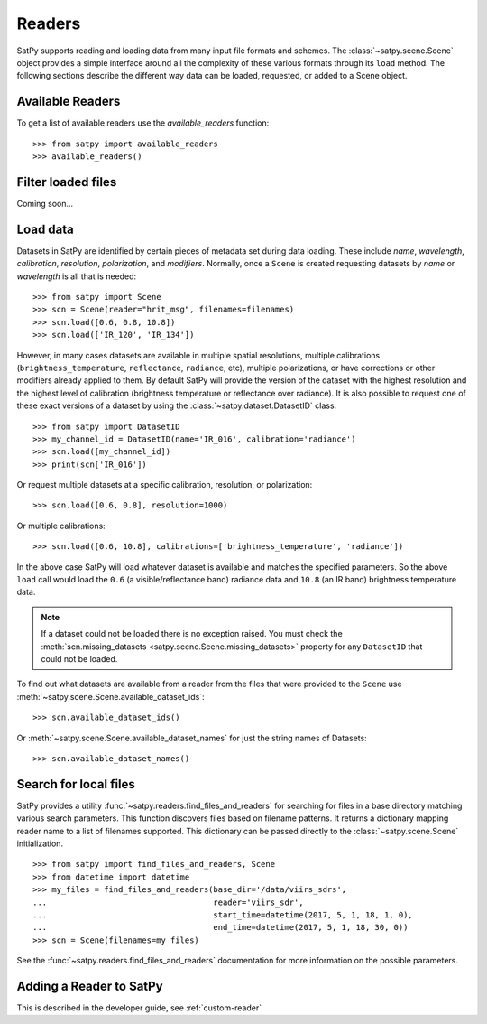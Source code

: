 =======
Readers
=======

.. todo::

    How to read cloud products from NWCSAF software. (separate document?)

SatPy supports reading and loading data from many input file formats and
schemes. The :class:`~satpy.scene.Scene` object provides a simple interface
around all the complexity of these various formats through its ``load``
method. The following sections describe the different way data can be loaded,
requested, or added to a Scene object.

Available Readers
=================

To get a list of available readers use the `available_readers` function::

    >>> from satpy import available_readers
    >>> available_readers()

Filter loaded files
===================

Coming soon...

Load data
=========

Datasets in SatPy are identified by certain pieces of metadata set during
data loading. These include `name`, `wavelength`, `calibration`,
`resolution`, `polarization`, and `modifiers`. Normally, once a ``Scene``
is created requesting datasets by `name` or `wavelength` is all that is
needed::

    >>> from satpy import Scene
    >>> scn = Scene(reader="hrit_msg", filenames=filenames)
    >>> scn.load([0.6, 0.8, 10.8])
    >>> scn.load(['IR_120', 'IR_134'])

However, in many cases datasets are available in multiple spatial resolutions,
multiple calibrations (``brightness_temperature``, ``reflectance``,
``radiance``, etc),
multiple polarizations, or have corrections or other modifiers already applied
to them. By default SatPy will provide the version of the dataset with the
highest resolution and the highest level of calibration (brightness
temperature or reflectance over radiance). It is also possible to request one
of these exact versions of a dataset by using the
:class:`~satpy.dataset.DatasetID` class::

    >>> from satpy import DatasetID
    >>> my_channel_id = DatasetID(name='IR_016', calibration='radiance')
    >>> scn.load([my_channel_id])
    >>> print(scn['IR_016'])

Or request multiple datasets at a specific calibration, resolution, or
polarization::

    >>> scn.load([0.6, 0.8], resolution=1000)

Or multiple calibrations::

    >>> scn.load([0.6, 10.8], calibrations=['brightness_temperature', 'radiance'])

In the above case SatPy will load whatever dataset is available and matches
the specified parameters. So the above ``load`` call would load the ``0.6``
(a visible/reflectance band) radiance data and ``10.8`` (an IR band)
brightness temperature data.

.. note::

    If a dataset could not be loaded there is no exception raised. You must
    check the
    :meth:`scn.missing_datasets <satpy.scene.Scene.missing_datasets>`
    property for any ``DatasetID`` that could not be loaded.

To find out what datasets are available from a reader from the files that were
provided to the ``Scene`` use
:meth:`~satpy.scene.Scene.available_dataset_ids`::

    >>> scn.available_dataset_ids()

Or :meth:`~satpy.scene.Scene.available_dataset_names` for just the string
names of Datasets::

    >>> scn.available_dataset_names()

Search for local files
======================

SatPy provides a utility
:func:`~satpy.readers.find_files_and_readers` for searching for files in
a base directory matching various search parameters. This function discovers
files based on filename patterns. It returns a dictionary mapping reader name
to a list of filenames supported. This dictionary can be passed directly to
the :class:`~satpy.scene.Scene` initialization.

::

    >>> from satpy import find_files_and_readers, Scene
    >>> from datetime import datetime
    >>> my_files = find_files_and_readers(base_dir='/data/viirs_sdrs',
    ...                                   reader='viirs_sdr',
    ...                                   start_time=datetime(2017, 5, 1, 18, 1, 0),
    ...                                   end_time=datetime(2017, 5, 1, 18, 30, 0))
    >>> scn = Scene(filenames=my_files)

See the :func:`~satpy.readers.find_files_and_readers` documentation for
more information on the possible parameters.

Adding a Reader to SatPy
========================

This is described in the developer guide, see :ref:`custom-reader`
